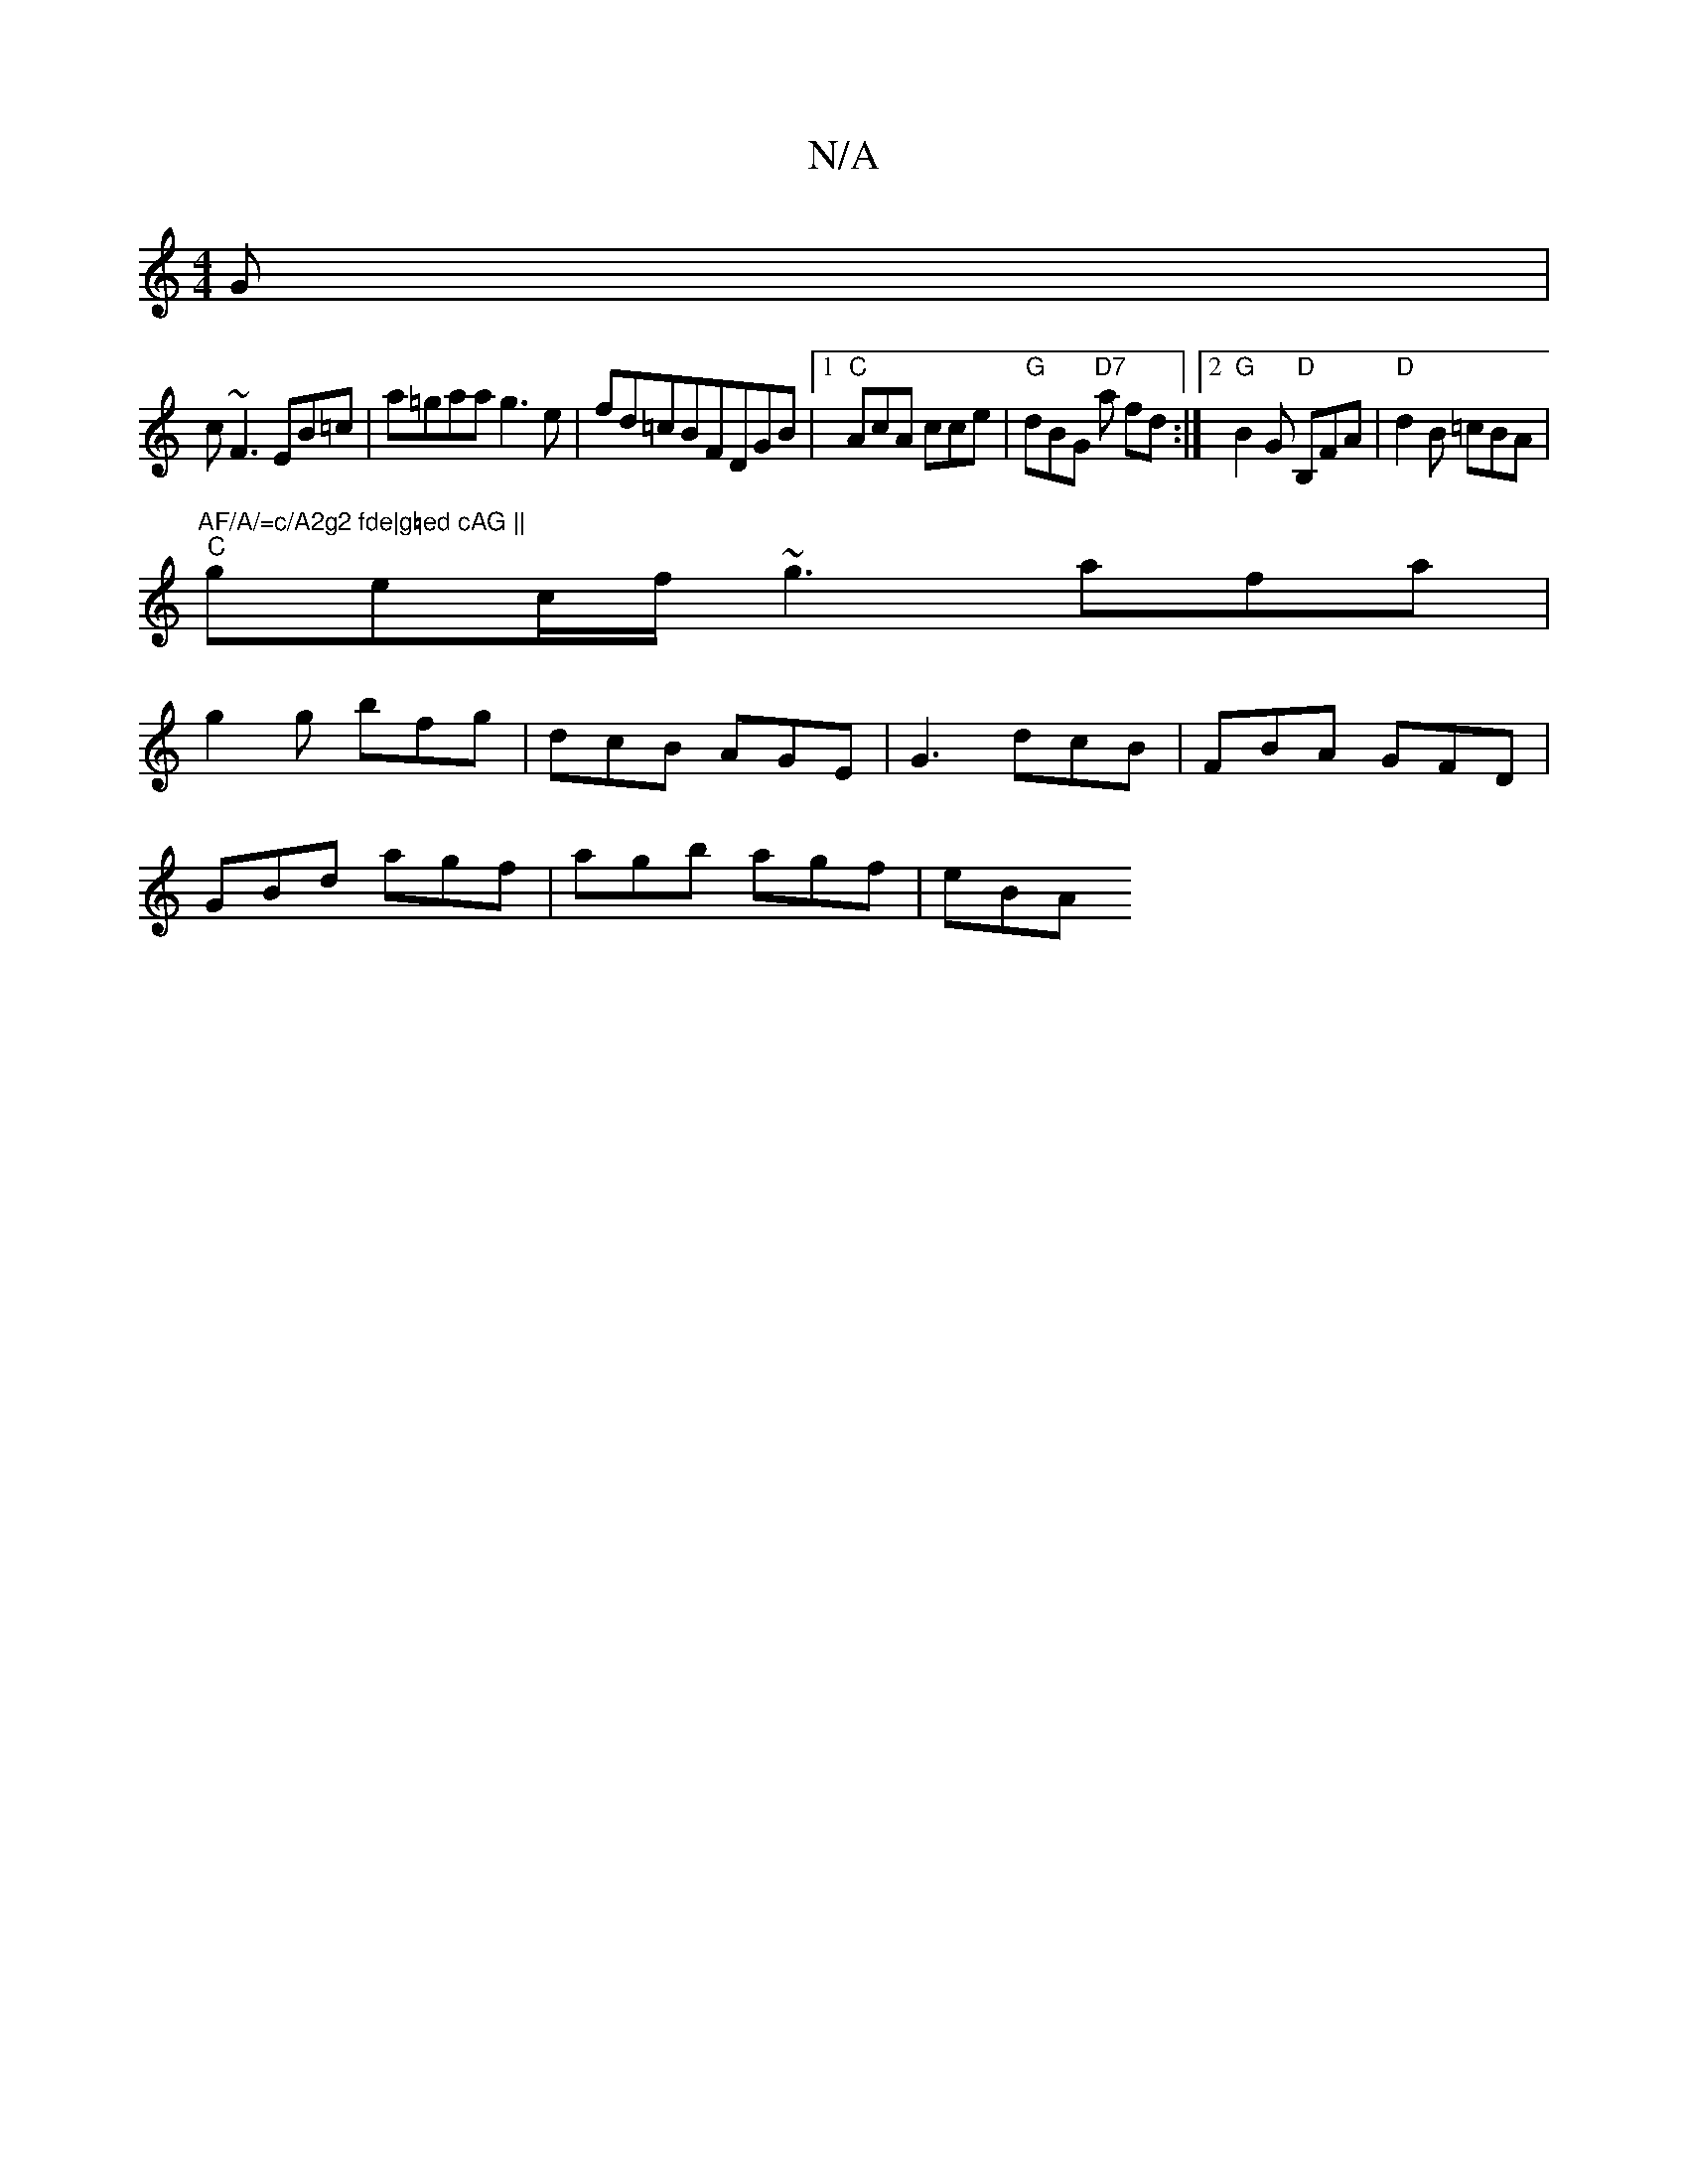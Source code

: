X:1
T:N/A
M:4/4
R:N/A
K:Cmajor
G|
c~F3 EB=c|a=gaa g3e|fd=cBFDGB|1 "C"AcA cce |"G"dBG "D7"a fd :|[2 "G"B2G "D"B,FA|"D"d2 B =cBA | "AF/A/=c/A2g2 fde|g=ed cAG ||
"C" gec/f/ ~g3 afa|
g2g bfg|dcB AGE|G3 dcB |FBA GFD|
GBd agf|agb agf|eBA